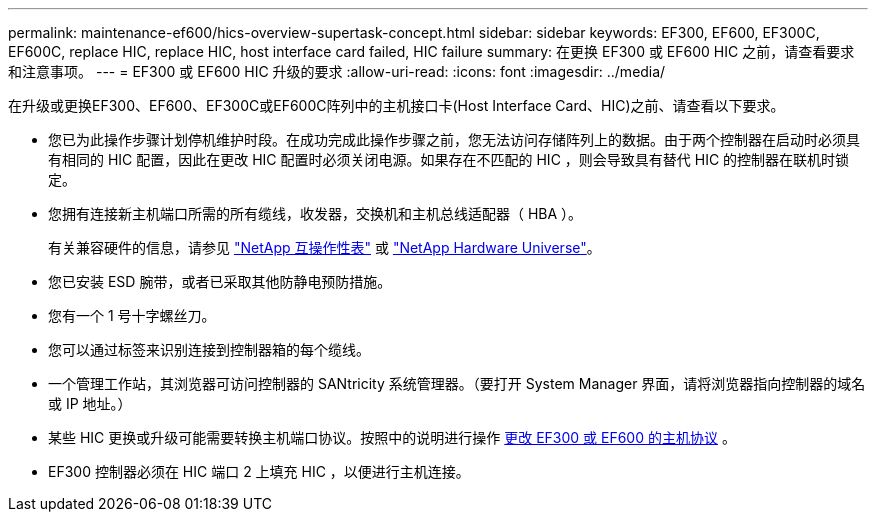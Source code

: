 ---
permalink: maintenance-ef600/hics-overview-supertask-concept.html 
sidebar: sidebar 
keywords: EF300, EF600, EF300C, EF600C, replace HIC, replace HIC, host interface card failed, HIC failure 
summary: 在更换 EF300 或 EF600 HIC 之前，请查看要求和注意事项。 
---
= EF300 或 EF600 HIC 升级的要求
:allow-uri-read: 
:icons: font
:imagesdir: ../media/


[role="lead"]
在升级或更换EF300、EF600、EF300C或EF600C阵列中的主机接口卡(Host Interface Card、HIC)之前、请查看以下要求。

* 您已为此操作步骤计划停机维护时段。在成功完成此操作步骤之前，您无法访问存储阵列上的数据。由于两个控制器在启动时必须具有相同的 HIC 配置，因此在更改 HIC 配置时必须关闭电源。如果存在不匹配的 HIC ，则会导致具有替代 HIC 的控制器在联机时锁定。
* 您拥有连接新主机端口所需的所有缆线，收发器，交换机和主机总线适配器（ HBA ）。
+
有关兼容硬件的信息，请参见 https://mysupport.netapp.com/NOW/products/interoperability["NetApp 互操作性表"^] 或 http://hwu.netapp.com/home.aspx["NetApp Hardware Universe"^]。

* 您已安装 ESD 腕带，或者已采取其他防静电预防措施。
* 您有一个 1 号十字螺丝刀。
* 您可以通过标签来识别连接到控制器箱的每个缆线。
* 一个管理工作站，其浏览器可访问控制器的 SANtricity 系统管理器。（要打开 System Manager 界面，请将浏览器指向控制器的域名或 IP 地址。）
* 某些 HIC 更换或升级可能需要转换主机端口协议。按照中的说明进行操作 xref:hpp-change-supertask-task.html[更改 EF300 或 EF600 的主机协议] 。
* EF300 控制器必须在 HIC 端口 2 上填充 HIC ，以便进行主机连接。

